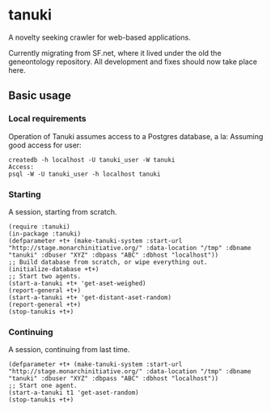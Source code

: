* tanuki
  A novelty seeking crawler for web-based applications.

  Currently migrating from SF.net, where it lived under the old the
  geneontology repository. All development and fixes should now take
  place here.
** Basic usage
*** Local requirements
    Operation of Tanuki assumes access to a Postgres database, a la:
    Assuming good access for user:
    #+BEGIN_SRC
    createdb -h localhost -U tanuki_user -W tanuki
    Access:
    psql -W -U tanuki_user -h localhost tanuki
    #+END_SRC
*** Starting
    A session, starting from scratch.
    #+BEGIN_SRC common-lisp
    (require :tanuki)
    (in-package :tanuki)
    (defparameter +t+ (make-tanuki-system :start-url "http://stage.monarchinitiative.org/" :data-location "/tmp" :dbname "tanuki" :dbuser "XYZ" :dbpass "ABC" :dbhost "localhost"))
    ;; Build database from scratch, or wipe everything out.
    (initialize-database +t+)
    ;; Start two agents.
    (start-a-tanuki +t+ 'get-aset-weighed)
    (report-general +t+)
    (start-a-tanuki +t+ 'get-distant-aset-random)
    (report-general +t+)
    (stop-tanukis +t+)
    #+END_SRC
*** Continuing
    A session, continuing from last time.
    #+BEGIN_SRC common-lisp
    (defparameter +t+ (make-tanuki-system :start-url "http://stage.monarchinitiative.org/" :data-location "/tmp" :dbname "tanuki" :dbuser "XYZ" :dbpass "ABC" :dbhost "localhost"))
    ;; Start one agent.
    (start-a-tanuki t1 'get-aset-random)
    (stop-tanukis +t+)
    #+END_SRC
